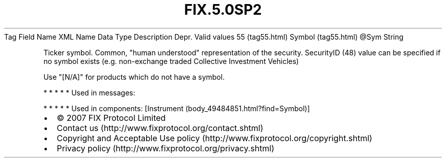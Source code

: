 .TH FIX.5.0SP2 "" "" "Tag #55"
Tag
Field Name
XML Name
Data Type
Description
Depr.
Valid values
55 (tag55.html)
Symbol (tag55.html)
\@Sym
String
.PP
Ticker symbol. Common, "human understood" representation of the
security. SecurityID (48) value can be specified if no symbol
exists (e.g. non-exchange traded Collective Investment Vehicles)
.PP
Use "[N/A]" for products which do not have a symbol.
.PP
   *   *   *   *   *
Used in messages:
.PP
   *   *   *   *   *
Used in components:
[Instrument (body_49484851.html?find=Symbol)]

.PD 0
.P
.PD

.PP
.PP
.IP \[bu] 2
© 2007 FIX Protocol Limited
.IP \[bu] 2
Contact us (http://www.fixprotocol.org/contact.shtml)
.IP \[bu] 2
Copyright and Acceptable Use policy (http://www.fixprotocol.org/copyright.shtml)
.IP \[bu] 2
Privacy policy (http://www.fixprotocol.org/privacy.shtml)
